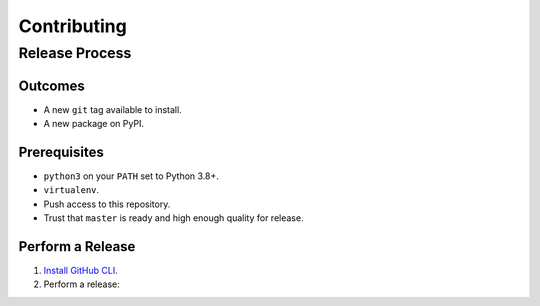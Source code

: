 Contributing
============

Release Process
---------------

Outcomes
~~~~~~~~

* A new ``git`` tag available to install.
* A new package on PyPI.

Prerequisites
~~~~~~~~~~~~~

* ``python3`` on your ``PATH`` set to Python 3.8+.
* ``virtualenv``.
* Push access to this repository.
* Trust that ``master`` is ready and high enough quality for release.

Perform a Release
~~~~~~~~~~~~~~~~~

#. `Install GitHub CLI`_.

#. Perform a release:

   .. prompt:: bash

      $ gh workflow run release.yml

.. _Install GitHub CLI: https://cli.github.com/manual/installation
